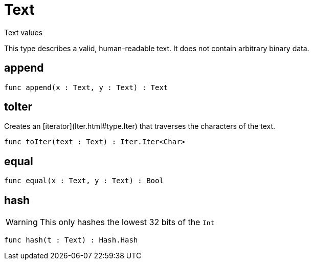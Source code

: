 [[module.Text]]
= Text

Text values

This type describes a valid, human-readable text. It does not contain arbitrary
binary data.

[[value.append]]
== append



[source,motoko]
----
func append(x : Text, y : Text) : Text
----

[[value.toIter]]
== toIter

Creates an [iterator](Iter.html#type.Iter) that traverses the characters of the text.

[source,motoko]
----
func toIter(text : Text) : Iter.Iter<Char>
----

[[value.equal]]
== equal



[source,motoko]
----
func equal(x : Text, y : Text) : Bool
----

[[value.hash]]
== hash

WARNING: This only hashes the lowest 32 bits of the `Int`

[source,motoko]
----
func hash(t : Text) : Hash.Hash
----

